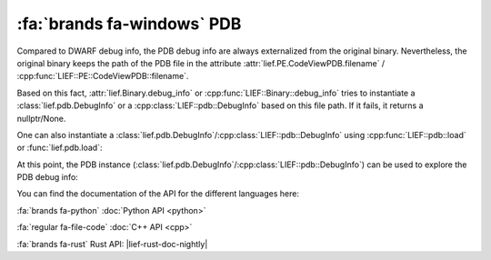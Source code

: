 :fa:`brands fa-windows` PDB
----------------------------

Compared to DWARF debug info, the PDB debug info are always externalized from
the original binary. Nevertheless, the original binary keeps the
path of the PDB file in the attribute :attr:`lief.PE.CodeViewPDB.filename` /
:cpp:func:`LIEF::PE::CodeViewPDB::filename`.

Based on this fact, :attr:`lief.Binary.debug_info` or :cpp:func:`LIEF::Binary::debug_info`
tries to instantiate a :class:`lief.pdb.DebugInfo` or a
:cpp:class:`LIEF::pdb::DebugInfo` based on this file path. If it fails, it
returns a nullptr/None.

One can also instantiate a :class:`lief.pdb.DebugInfo`/:cpp:class:`LIEF::pdb::DebugInfo`
using :cpp:func:`LIEF::pdb::load` or :func:`lief.pdb.load`:

.. tabs::

    .. tab:: :fa:`brands fa-python` Python

      .. code-block:: python

        import lief

        pe = lief.PE.parse("some.exe")
        if debug_info := pe.debug_info:
            assert isinstance(debug_info, lief.pdb.DebugInfo)
            print(f"PDB Debug handler: {debug_info}")

        # Or you can load the PDB directly:
        pdb: lief.pdb.DebugInfo = lief.pdb.load("some.pdb")

    .. tab:: :fa:`regular fa-file-code` C++

      .. code-block:: cpp

        std::unique_ptr<LIEF::PE::Binary> pe = LIEF::PE::Parser::parse("some.exe");
        if (const LIEF::DebugInfo* info = pe->debug_info()) {
          assert(LIEF::pdb::DebugInfo::classof(info) && "Wrong DebugInfo type");
          const auto& pdb = static_cast<const LIEF::pdb::DebugInfo&>(*info);
        }

        // Or loading directly the pdb file
        std::unique_ptr<LIEF::pdb::DebugInfo> pdb = LIEF::pdb::load("some.pdb");

    .. tab:: :fa:`brands fa-rust` Rust

      .. code-block:: rust

        let pe = lief::pe::Binary::parse("some.exe");
        if let Some(lief::DebugInfo::Pdb(pdb)) = pe.debug_info() {
            // PDB debug info
        }

        let pdb = lief::pdb::load("some.pdb");


At this point, the PDB instance
(:class:`lief.pdb.DebugInfo`/:cpp:class:`LIEF::pdb::DebugInfo`) can be used to
explore the PDB debug info:

.. tabs::

    .. tab:: :fa:`brands fa-python` Python

      .. code-block:: python

        print("arg={}, guid={}", pdb.age, pdb.guid)

        for sym in pdb.public_symbols:
            print("name={}, section={}, RVA={}",
                  sym.name, sym.section_name, sym.RVA)

        for ty in pdb.types:
            if isinstance(ty, lief.pdb.types.Class):
                print("Class[name]={}", ty.name)

        for cu in pdb.compilation_units:
            print("module={}", cu.module_name)
            for src in cu.sources:
                print("  - {}", src)

            for func in cu.functions:
                print("name={}, section={}, RVA={}, code_size={}",
                      func.name, func.section_name, func.RVA, func.code_size)

    .. tab:: :fa:`regular fa-file-code` C++

      .. code-block:: cpp

        log(LEVEL::INFO, "age={}, guid={}", std::to_string(pdb->age()), pdb->guid());

        for (std::unique_ptr<LIEF::pdb::PublicSymbol> symbol : pdb->public_symbols()) {
          log(LEVEL::INFO, "name={}, section={}, RVA={}",
              symbol->name(), symbol->section_name(), symbol->RVA());
        }

        for (std::unique_ptr<LIEF::pdb::Type> ty : pdb->types()) {
          if (LIEF::pdb::types::Class::classof(ty.get())) {
            auto* clazz = ty->as<LIEF::pdb::types::Class>();
            log(LEVEL::INFO, "Class[name]={}", clazz->name());
          }
        }

        for (std::unique_ptr<LIEF::pdb::CompilationUnit> CU : pdb->compilation_units()) {
          log(LEVEL::INFO, "module={}", CU->module_name());
          for (const std::string& src : CU->sources()) {
            log(LEVEL::INFO, "  - {}", src);
          }

          for (std::unique_ptr<LIEF::pdb::Function> func : CU->functions()) {
            log(LEVEL::INFO, "name={}, section={}, RVA={}, code size={}",
                func->name(), func->section_name(), func->RVA(), func->code_size());
          }
        }


    .. tab:: :fa:`brands fa-rust` Rust

      .. code-block:: rust

        let pdb = lief::pdb::load(&path).unwrap_or_else(|| {
            process::exit(1);
        });

        println!("age={}, guid={}", pdb.age(), pdb.guid());

        for symbol in pdb.public_symbols() {
            println!("name={}, section={}, RVA={}",
                symbol.name(), symbol.section_name().unwrap_or("".to_string()),
                symbol.rva());
        }

        for ty in pdb.types() {
            if let lief::pdb::Type::Class(clazz) = ty {
                println!("Class[name]={}", clazz.name());
            }
        }

        for cu in pdb.compilation_units() {
            println!("module={}", cu.module_name());
            for src in cu.sources() {
                println!("  - {}", src);
            }

            for func in cu.functions() {
                println!("name={}, section={}, RVA={}, code_size={}",
                    func.name(), func.section_name(), func.rva(), func.code_size()
                );
            }
        }


You can find the documentation of the API for the different languages here:

:fa:`brands fa-python` :doc:`Python API <python>`

:fa:`regular fa-file-code` :doc:`C++ API <cpp>`

:fa:`brands fa-rust` Rust API: |lief-rust-doc-nightly|
